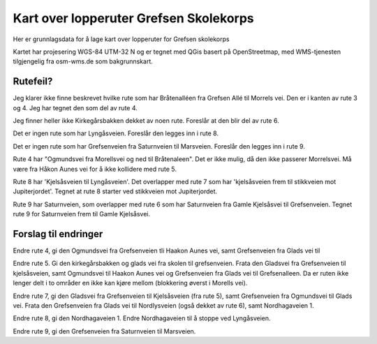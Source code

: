 Kart over lopperuter Grefsen Skolekorps
=======================================

Her er grunnlagsdata for å lage kart over lopperuter for Grefsen
skolekorps

Kartet har projesering WGS-84 UTM-32 N og er tegnet med QGis basert på
OpenStreetmap, med WMS-tjenesten tilgjengelig fra osm-wms.de som
bakgrunnskart.

Rutefeil?
---------

Jeg klarer ikke finne beskrevet hvilke rute som har Bråtenalléen fra
Grefsen Allé til Morrels vei.  Den er i kanten av rute 3 og 4.  Jeg
har tegnet den som del av rute 4.

Jeg finner heller ikke Kirkegårsbakken dekket av noen rute.  Foreslår
at den blir del av rute 6.

Det er ingen rute som har Lyngåsveien.  Foreslår den legges inn i rute 8.

Det er ingen rute som har Grefsenveien fra Saturnveien til Marsveien.
Foreslår den legges inn i rute 9.

Rute 4 har "Ogmundsvei fra Morellsvei og ned til Bråtenaleen".  Det er
ikke mulig, då den ikke passerer Morrelsvei.  Må være fra Håkon Aunes
vei for å ikke kollidere med rute 5.

Rute 8 har 'Kjelsåsveien til Lyngåsveien'.  Det overlapper med rute 7
som har 'kjelsåsveien frem til stikkveien mot Jupiterjordet'.  Tegnet
at rute 8 starter ved stikkveien mot Jupiterjordet.

Rute 9 har Saturnveien, som overlapper med rute 6 som har Saturnveien
fra Gamle Kjelsåsvei til Grefsenveien.  Tegnet rute 9 for Saturnveien
frem til Gamle Kjelsåsvei.

Forslag til endringer
---------------------

Endre rute 4, gi den Ogmundsvei fra Grefsenveien tli Haakon Aunes vei,
samt Grefsenveien fra Glads vei til

Endre rute 5. Gi den kirkegårsbakken og glads vei fra skolen til
grefsenveien.  Frata den Gladsvei fra Grefsenveien til kjelsåsveien,
samt Ogmundsvei til Haakon Aunes vei og Grefsenveien fra Glads vei til
Grefsenalleen.  Da er ruten ikke lenger delt i to områder en ikke kan
kjøre mellom (blokkering øverst i Morells vei).

Endre rute 7, gi den Gladsvei fra Grefsenveien til Kjelsåsveien (fra
rute 5), samt Grefsenveien fra Ogmundsvei til Glads vei.  Frata den
Grefsenveien fra Glads vei til Nordlysveien (også dekket av rute 6),
samt Nordhagaveien 1.

Endre rute 8, gi den Nordhagaveien 1.  Endre Nordhagaveien til å
stoppe ved Lyngåsveien.

Endre rute 9, gi den Grefsenveien fra Saturnveien til Marsveien.
